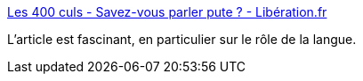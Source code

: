 :jbake-type: post
:jbake-status: published
:jbake-title: Les 400 culs - Savez-vous parler pute ? - Libération.fr
:jbake-tags: langage,communication,_mois_avr.,_année_2019
:jbake-date: 2019-04-03
:jbake-depth: ../
:jbake-uri: shaarli/1554303858000.adoc
:jbake-source: https://nicolas-delsaux.hd.free.fr/Shaarli?searchterm=http%3A%2F%2Fsexes.blogs.liberation.fr%2F2019%2F03%2F04%2Fsavez-vous-parler-pute%2F&searchtags=langage+communication+_mois_avr.+_ann%C3%A9e_2019
:jbake-style: shaarli

http://sexes.blogs.liberation.fr/2019/03/04/savez-vous-parler-pute/[Les 400 culs - Savez-vous parler pute ? - Libération.fr]

L'article est fascinant, en particulier sur le rôle de la langue.

